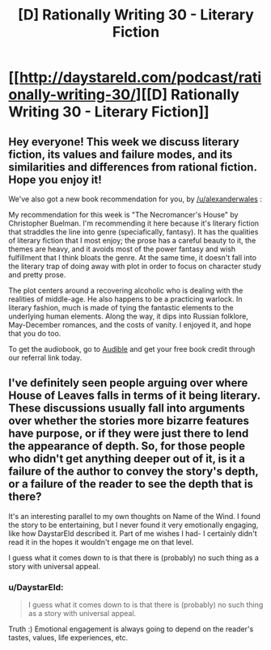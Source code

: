#+TITLE: [D] Rationally Writing 30 - Literary Fiction

* [[http://daystareld.com/podcast/rationally-writing-30/][[D] Rationally Writing 30 - Literary Fiction]]
:PROPERTIES:
:Author: DaystarEld
:Score: 12
:DateUnix: 1492285279.0
:DateShort: 2017-Apr-16
:END:

** Hey everyone! This week we discuss literary fiction, its values and failure modes, and its similarities and differences from rational fiction. Hope you enjoy it!

We've also got a new book recommendation for you, by [[/u/alexanderwales]] :

My recommendation for this week is "The Necromancer's House" by Christopher Buelman. I'm recommending it here because it's literary fiction that straddles the line into genre (speciafically, fantasy). It has the qualities of literary fiction that I most enjoy; the prose has a careful beauty to it, the themes are heavy, and it avoids most of the power fantasy and wish fulfillment that I think bloats the genre. At the same time, it doesn't fall into the literary trap of doing away with plot in order to focus on character study and pretty prose.

The plot centers around a recovering alcoholic who is dealing with the realities of middle-age. He also happens to be a practicing warlock. In literary fashion, much is made of tying the fantastic elements to the underlying human elements. Along the way, it dips into Russian folklore, May-December romances, and the costs of vanity. I enjoyed it, and hope that you do too.

To get the audiobook, go to [[http://www.audibletrial.com/rational][Audible]] and get your free book credit through our referral link today.
:PROPERTIES:
:Author: DaystarEld
:Score: 4
:DateUnix: 1492285449.0
:DateShort: 2017-Apr-16
:END:


** I've definitely seen people arguing over where House of Leaves falls in terms of it being literary. These discussions usually fall into arguments over whether the stories more bizarre features have purpose, or if they were just there to lend the appearance of depth. So, for those people who didn't get anything deeper out of it, is it a failure of the author to convey the story's depth, or a failure of the reader to see the depth that is there?

It's an interesting parallel to my own thoughts on Name of the Wind. I found the story to be entertaining, but I never found it very emotionally engaging, like how DaystarEld described it. Part of me wishes I had- I certainly didn't read it in the hopes it wouldn't engage me on that level.

I guess what it comes down to is that there is (probably) no such thing as a story with universal appeal.
:PROPERTIES:
:Author: Slapdash17
:Score: 3
:DateUnix: 1492290034.0
:DateShort: 2017-Apr-16
:END:

*** u/DaystarEld:
#+begin_quote
  I guess what it comes down to is that there is (probably) no such thing as a story with universal appeal.
#+end_quote

Truth :) Emotional engagement is always going to depend on the reader's tastes, values, life experiences, etc.
:PROPERTIES:
:Author: DaystarEld
:Score: 3
:DateUnix: 1492295274.0
:DateShort: 2017-Apr-16
:END:
